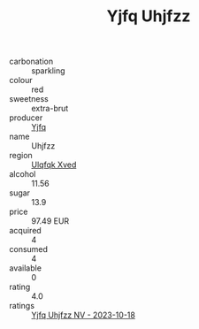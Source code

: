 :PROPERTIES:
:ID:                     7014bb91-8fca-4124-b1dd-32eea41a1724
:END:
#+TITLE: Yjfq Uhjfzz 

- carbonation :: sparkling
- colour :: red
- sweetness :: extra-brut
- producer :: [[id:35992ec3-be8f-45d4-87e9-fe8216552764][Yjfq]]
- name :: Uhjfzz
- region :: [[id:106b3122-bafe-43ea-b483-491e796c6f06][Ulqfqk Xved]]
- alcohol :: 11.56
- sugar :: 13.9
- price :: 97.49 EUR
- acquired :: 4
- consumed :: 4
- available :: 0
- rating :: 4.0
- ratings :: [[id:11632a67-37b4-43d0-8041-4063bb704f94][Yjfq Uhjfzz NV - 2023-10-18]]


